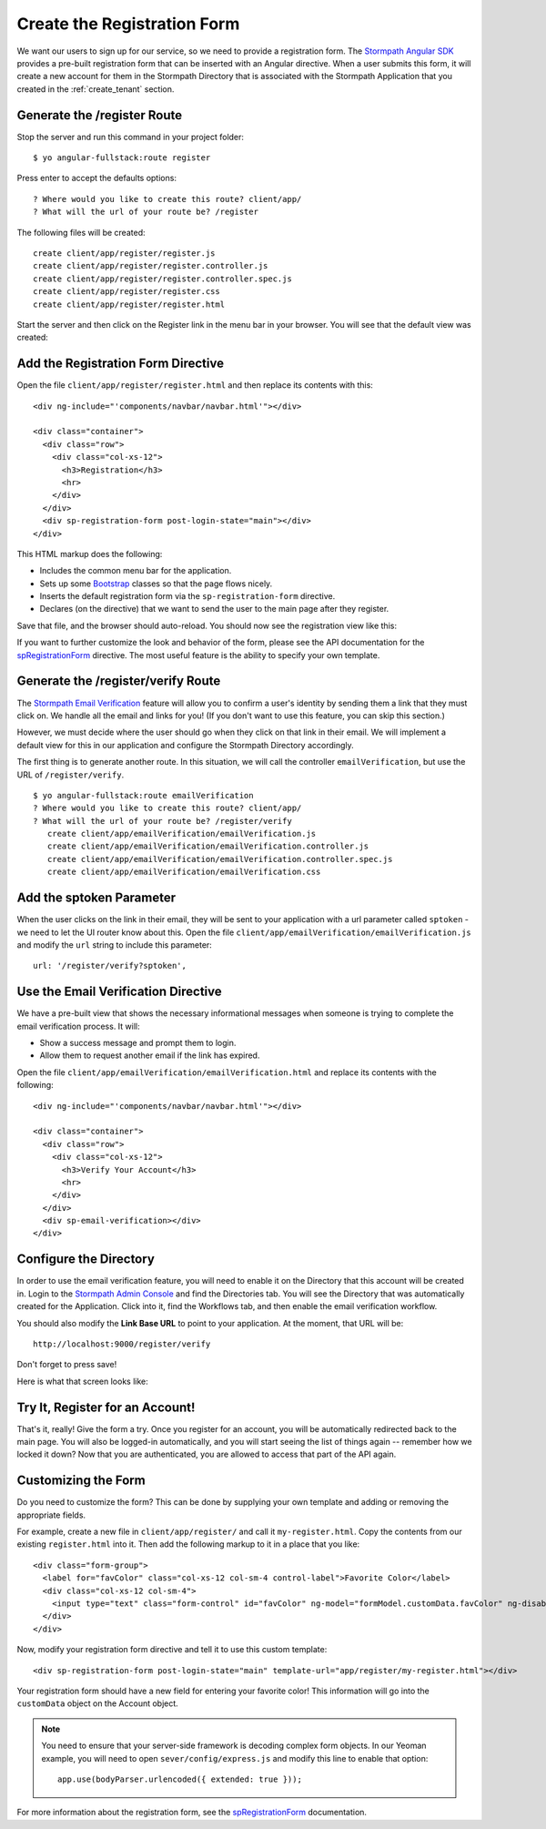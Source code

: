 .. _register:

Create the Registration Form
===================

We want our users to sign up for our service, so we need to provide a
registration form.  The `Stormpath Angular SDK`_ provides a pre-built
registration form that can be inserted with an Angular directive.  When a user
submits this form, it will create a new account for them in the Stormpath
Directory that is associated with the Stormpath Application that you created in
the :ref:`create_tenant` section.

Generate the /register Route
--------------------------------

Stop the server and run this command in your project folder::

    $ yo angular-fullstack:route register

Press enter to accept the defaults options::

    ? Where would you like to create this route? client/app/
    ? What will the url of your route be? /register

The following files will be created::

    create client/app/register/register.js
    create client/app/register/register.controller.js
    create client/app/register/register.controller.spec.js
    create client/app/register/register.css
    create client/app/register/register.html

Start the server and then click on the Register link in the menu bar in your
browser. You will see that the default view was created:


.. image:: _static/default-register-view.png

Add the Registration Form Directive
-----------------------------------

Open the file ``client/app/register/register.html`` and then replace
its contents with this::

    <div ng-include="'components/navbar/navbar.html'"></div>

    <div class="container">
      <div class="row">
        <div class="col-xs-12">
          <h3>Registration</h3>
          <hr>
        </div>
      </div>
      <div sp-registration-form post-login-state="main"></div>
    </div>

This HTML markup does the following:

* Includes the common menu bar for the application.
* Sets up some `Bootstrap`_ classes so that the page flows nicely.
* Inserts the default registration form via the ``sp-registration-form`` directive.
* Declares (on the directive) that we want to send the user to the main page after they register.

Save that file, and the browser should auto-reload. You should now
see the registration view like this:

.. image:: _static/registration_form.png

If you want to further customize the look and behavior of the form,
please see the API documentation for the
`spRegistrationForm`_ directive.
The most useful feature is the ability to specify your own template.

Generate the /register/verify Route
--------------------------------

The `Stormpath Email Verification`_ feature will allow you to confirm a user's
identity by sending them a link that they must click on.
We handle all the email and links for you!  (If you don't want to use this
feature, you can skip this section.)

However, we must decide where the user should go when they click on that
link in their email.  We will implement a default view for this in our application
and configure the Stormpath Directory accordingly.

The first thing is to generate another route.  In this situation, we will
call the controller ``emailVerification``, but use the URL of ``/register/verify``.
::

  $ yo angular-fullstack:route emailVerification
  ? Where would you like to create this route? client/app/
  ? What will the url of your route be? /register/verify
     create client/app/emailVerification/emailVerification.js
     create client/app/emailVerification/emailVerification.controller.js
     create client/app/emailVerification/emailVerification.controller.spec.js
     create client/app/emailVerification/emailVerification.css


Add the sptoken Parameter
--------------------------------

When the user clicks on the link in their email, they will be sent to your
application with a url parameter called ``sptoken`` - we need to let the UI
router know about this.  Open the file
``client/app/emailVerification/emailVerification.js`` and modify the ``url``
string to include this parameter:
::
    url: '/register/verify?sptoken',


Use the Email Verification Directive
------------------------------------

We have a pre-built view that shows the necessary informational
messages when someone is trying to complete the email verification process.
It will:

* Show a success message and prompt them to login.
* Allow them to request another email if the link has expired.

Open the file ``client/app/emailVerification/emailVerification.html`` and
replace its contents with the following::

    <div ng-include="'components/navbar/navbar.html'"></div>

    <div class="container">
      <div class="row">
        <div class="col-xs-12">
          <h3>Verify Your Account</h3>
          <hr>
        </div>
      </div>
      <div sp-email-verification></div>
    </div>

Configure the Directory
------------------------------------

In order to use the email verification feature, you will need to enable it
on the Directory that this account will be created in.  Login to the
`Stormpath Admin Console`_ and find the Directories tab.  You will see the
Directory that was automatically created for the Application.  Click into it,
find the Workflows tab, and then enable the email verification workflow.

You should also modify the **Link Base URL** to point
to your application.  At the moment, that URL will be::

    http://localhost:9000/register/verify

Don't forget to press save!

Here is what that screen looks like:

.. image:: _static/directory_email_verification.png

Try It, Register for an Account!
--------------------------------

That's it, really!  Give the form a try.  Once you register for an
account, you will be automatically redirected back to the main page.
You will also be logged-in automatically, and you will start seeing
the list of things again -- remember how we locked it down?  Now that
you are authenticated, you are allowed to access that part of the API
again.

Customizing the Form
----------------------

Do you need to customize the form?  This can be done by supplying
your own template and adding or removing the appropriate fields.

For example, create a new file in ``client/app/register/`` and call it
``my-register.html``.  Copy the contents from our existing ``register.html``
into it.  Then add the following markup to it in a place that you like::

  <div class="form-group">
    <label for="favColor" class="col-xs-12 col-sm-4 control-label">Favorite Color</label>
    <div class="col-xs-12 col-sm-4">
      <input type="text" class="form-control" id="favColor" ng-model="formModel.customData.favColor" ng-disabled="creating">
    </div>
  </div>

Now, modify your registration form directive and tell it to use this custom template::

  <div sp-registration-form post-login-state="main" template-url="app/register/my-register.html"></div>

Your registration form should have a new field for entering your favorite color!  This information
will go into the ``customData`` object on the Account object.

.. note::
  You need to ensure that your server-side framework is decoding complex form
  objects.  In our Yeoman example, you will need to open ``sever/config/express.js``
  and modify this line to enable that option::

    app.use(bodyParser.urlencoded({ extended: true }));

For more information about the registration form, see the  `spRegistrationForm`_ documentation.

.. _Bootstrap: http://getbootstrap.com

.. _Stormpath Angular SDK: https://github.com/stormpath/stormpath-sdk-angularjs

.. _spRegistrationForm: https://docs.stormpath.com/angularjs/sdk/#/api/stormpath.spRegistrationForm:spRegistrationForm

.. _Stormpath Email Verification: http://docs.stormpath.com/rest/product-guide/#verify-an-email-address

.. _Stormpath Admin Console: https://api.stormpath.com/login